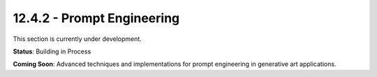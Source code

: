12.4.2 - Prompt Engineering
==================

This section is currently under development.

**Status**: Building in Process

**Coming Soon**: Advanced techniques and implementations for prompt engineering in generative art applications.
